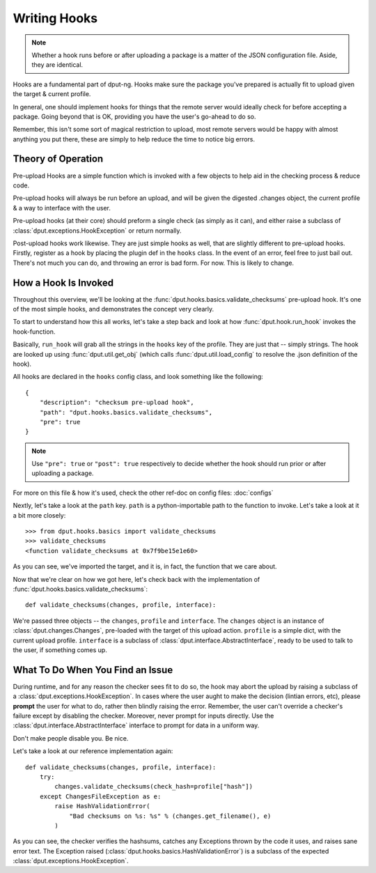 Writing Hooks
=============

.. note::
    Whether a hook runs before or after uploading a package is a
    matter of the JSON configuration file. Aside, they are identical.

Hooks are a fundamental part of dput-ng. Hooks make sure the package
you've prepared is actually fit to upload given the target & current profile.

In general, one should implement hooks for things that the remote server
would ideally check for before accepting a package. Going beyond that is OK,
providing you have the user's go-ahead to do so.

Remember, this isn't some sort of magical restriction to upload, most remote
servers would be happy with almost anything you put there, these are simply
to help reduce the time to notice big errors.

Theory of Operation
-------------------

Pre-upload Hooks are a simple function which is invoked with a few objects to
help aid in the checking process & reduce code.

Pre-upload hooks will always be run before an upload, and will be given the
digested .changes object, the current profile & a way to interface with the
user.

Pre-upload hooks (at their core) should preform a single check (as simply as it
can), and either raise a subclass of :class:`dput.exceptions.HookException`
or return normally.

Post-upload hooks work likewise. They are just simple hooks as well, that are
slightly different to pre-upload hooks. Firstly, register as a hook by placing
the plugin def in the ``hooks`` class. In the event of an error, feel free to
just bail out. There's not much you can do, and throwing an error is bad form.
For now. This is likely to change.

How a Hook Is Invoked
------------------------

Throughout this overview, we'll be looking at the
:func:`dput.hooks.basics.validate_checksums` pre-upload hook. It's one of the
most simple hooks, and demonstrates the concept very clearly.

To start to understand how this all works, let's take a step back and
look at how :func:`dput.hook.run_hook` invokes the hook-function.

Basically, ``run_hook`` will grab all the strings in the ``hooks`` key
of the profile. They are just that -- simply strings. The hook are looked
up using :func:`dput.util.get_obj` (which calls
:func:`dput.util.load_config` to resolve the .json definition of the hook).

All hooks are declared in the ``hooks`` config class, and look
something like the following::

    {
        "description": "checksum pre-upload hook",
        "path": "dput.hooks.basics.validate_checksums",
        "pre": true
    }

.. note::
    Use ``"pre": true`` or ``"post": true`` respectively to decide whether
    the hook should run prior or after uploading a package. 

For more on this file & how it's used, check the other ref-doc on
config files: :doc:`configs`

Nextly, let's take a look at the ``path`` key. ``path`` is a
python-importable path to the function to invoke. Let's take a look
at it a bit more closely::

    >>> from dput.hooks.basics import validate_checksums
    >>> validate_checksums
    <function validate_checksums at 0x7f9be15e1e60>

As you can see, we've imported the target, and it is, in fact, the function
that we care about.

.. XXX: TODO: More better handling of small scripts which should just
              be put somewhere dput cares about?

Now that we're clear on how we got here, let's check back with the
implementation of :func:`dput.hooks.basics.validate_checksums`::

    def validate_checksums(changes, profile, interface):

We're passed three objects -- the ``changes``, ``profile`` and ``interface``.
The ``changes`` object is an instance of :class:`dput.changes.Changes`,
pre-loaded with the target of this upload action. ``profile`` is a simple
dict, with the current upload profile. ``interface`` is a subclass of
:class:`dput.interface.AbstractInterface`, ready to be used to talk
to the user, if something comes up.

What To Do When You Find an Issue
---------------------------------

During runtime, and for any reason the checker sees fit to do so, the hook
may abort the upload by raising a subclass of a
:class:`dput.exceptions.HookException`. In cases where the user aught to
make the decision (lintian errors, etc), please **prompt** the user for
what to do, rather then blindly raising the error. Remember, the user can't
override a checker's failure except by disabling the checker. Moreover, never
prompt for inputs directly. Use the :class:`dput.interface.AbstractInterface`
interface to prompt for data in a uniform way.

Don't make people disable you. Be nice.

Let's take a look at our reference implementation again::

    def validate_checksums(changes, profile, interface):
        try:
            changes.validate_checksums(check_hash=profile["hash"])
        except ChangesFileException as e:
            raise HashValidationError(
                "Bad checksums on %s: %s" % (changes.get_filename(), e)
            )

As you can see, the checker verifies the hashsums, catches any Exceptions
thrown by the code it uses, and raises sane error text. The Exception
raised (:class:`dput.hooks.basics.HashValidationError`) is a subclass
of the expected :class:`dput.exceptions.HookException`.



